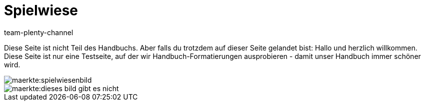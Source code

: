 = Spielwiese
:author: team-plenty-channel
:keywords: spielwiese
:description: Testseite für Formatierungen
:page-index: false
:id: IAGOJV9

Diese Seite ist nicht Teil des Handbuchs. Aber falls du trotzdem auf dieser Seite gelandet bist: Hallo und herzlich willkommen. Diese Seite ist nur eine Testseite, auf der wir Handbuch-Formatierungen ausprobieren - damit unser Handbuch immer schöner wird.

image::maerkte:spielwiesenbild.png[]

image::maerkte:dieses-bild-gibt-es-nicht.png[]
